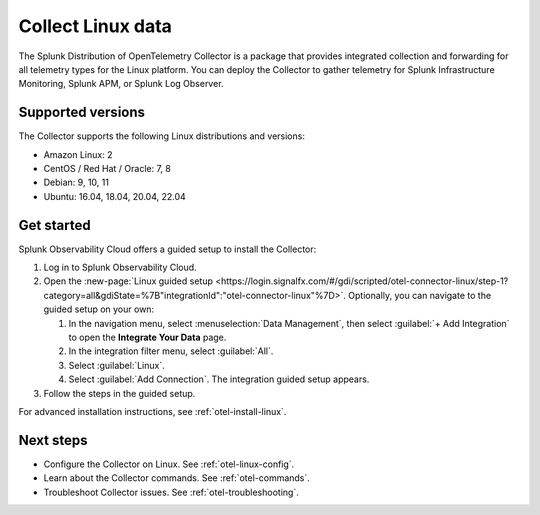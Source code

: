 .. _get-started-linux:

***********************
Collect Linux data
***********************

.. meta::
   :description: Send metrics and logs from Linux hosts to Splunk Observability Cloud.

The Splunk Distribution of OpenTelemetry Collector is a package that provides integrated collection and forwarding for all telemetry types for the Linux platform. You can deploy the Collector to gather telemetry for Splunk Infrastructure Monitoring, Splunk APM, or Splunk Log Observer.

Supported versions
=====================

The Collector supports the following Linux distributions and versions:

- Amazon Linux: 2
- CentOS / Red Hat / Oracle: 7, 8
- Debian: 9, 10, 11
- Ubuntu: 16.04, 18.04, 20.04, 22.04

Get started
===================

Splunk Observability Cloud offers a guided setup to install the Collector:

#. Log in to Splunk Observability Cloud.

#. Open the :new-page:`Linux guided setup <https://login.signalfx.com/#/gdi/scripted/otel-connector-linux/step-1?category=all&gdiState=%7B"integrationId":"otel-connector-linux"%7D>`. Optionally, you can navigate to the guided setup on your own:

   #. In the navigation menu, select :menuselection:`Data Management`, then select :guilabel:`+ Add Integration` to open the :strong:`Integrate Your Data` page.

   #. In the integration filter menu, select :guilabel:`All`.

   #. Select :guilabel:`Linux`.

   #. Select :guilabel:`Add Connection`. The integration guided setup appears.

#. Follow the steps in the guided setup.

For advanced installation instructions, see :ref:`otel-install-linux`.

Next steps
=================

- Configure the Collector on Linux. See :ref:`otel-linux-config`.
- Learn about the Collector commands. See :ref:`otel-commands`.
- Troubleshoot Collector issues. See :ref:`otel-troubleshooting`.